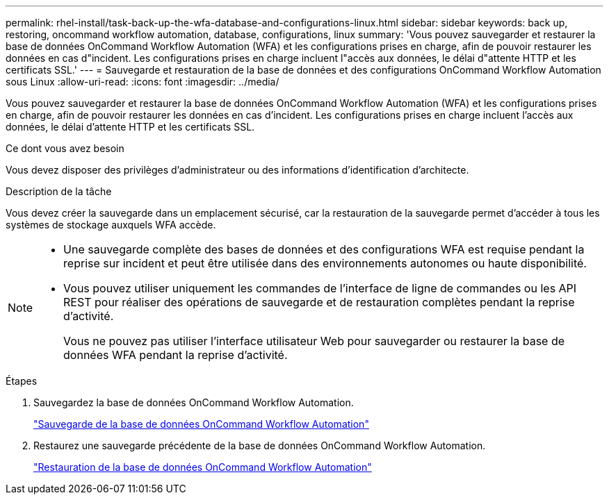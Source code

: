 ---
permalink: rhel-install/task-back-up-the-wfa-database-and-configurations-linux.html 
sidebar: sidebar 
keywords: back up, restoring, oncommand workflow automation, database, configurations, linux 
summary: 'Vous pouvez sauvegarder et restaurer la base de données OnCommand Workflow Automation (WFA) et les configurations prises en charge, afin de pouvoir restaurer les données en cas d"incident. Les configurations prises en charge incluent l"accès aux données, le délai d"attente HTTP et les certificats SSL.' 
---
= Sauvegarde et restauration de la base de données et des configurations OnCommand Workflow Automation sous Linux
:allow-uri-read: 
:icons: font
:imagesdir: ../media/


[role="lead"]
Vous pouvez sauvegarder et restaurer la base de données OnCommand Workflow Automation (WFA) et les configurations prises en charge, afin de pouvoir restaurer les données en cas d'incident. Les configurations prises en charge incluent l'accès aux données, le délai d'attente HTTP et les certificats SSL.

.Ce dont vous avez besoin
Vous devez disposer des privilèges d'administrateur ou des informations d'identification d'architecte.

.Description de la tâche
Vous devez créer la sauvegarde dans un emplacement sécurisé, car la restauration de la sauvegarde permet d'accéder à tous les systèmes de stockage auxquels WFA accède.

[NOTE]
====
* Une sauvegarde complète des bases de données et des configurations WFA est requise pendant la reprise sur incident et peut être utilisée dans des environnements autonomes ou haute disponibilité.
* Vous pouvez utiliser uniquement les commandes de l'interface de ligne de commandes ou les API REST pour réaliser des opérations de sauvegarde et de restauration complètes pendant la reprise d'activité.
+
Vous ne pouvez pas utiliser l'interface utilisateur Web pour sauvegarder ou restaurer la base de données WFA pendant la reprise d'activité.



====
.Étapes
. Sauvegardez la base de données OnCommand Workflow Automation.
+
link:reference-backing-up-of-the-oncommand-workflow-automation-database.html["Sauvegarde de la base de données OnCommand Workflow Automation"]

. Restaurez une sauvegarde précédente de la base de données OnCommand Workflow Automation.
+
link:concept-restoring-the-wfa-database.html["Restauration de la base de données OnCommand Workflow Automation"]


